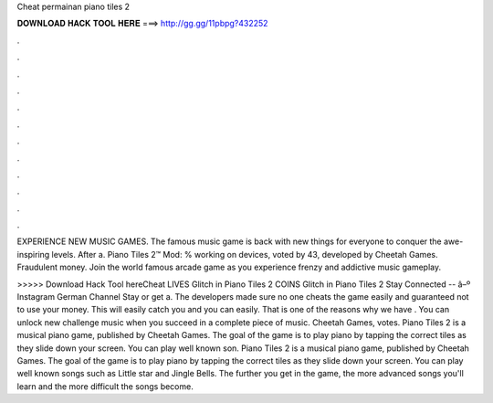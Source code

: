 Cheat permainan piano tiles 2



𝐃𝐎𝐖𝐍𝐋𝐎𝐀𝐃 𝐇𝐀𝐂𝐊 𝐓𝐎𝐎𝐋 𝐇𝐄𝐑𝐄 ===> http://gg.gg/11pbpg?432252



.



.



.



.



.



.



.



.



.



.



.



.

EXPERIENCE NEW MUSIC GAMES. The famous music game is back with new things for everyone to conquer the awe-inspiring levels. After a. Piano Tiles 2™ Mod: % working on devices, voted by 43, developed by Cheetah Games. Fraudulent money. Join the world famous arcade game as you experience frenzy and addictive music gameplay.

>>>>> Download Hack Tool hereCheat LIVES Glitch in Piano Tiles 2 COINS Glitch in Piano Tiles 2 Stay Connected -- â–º Instagram German Channel Stay or get a. The developers made sure no one cheats the game easily and guaranteed not to use your money. This will easily catch you and you can easily. That is one of the reasons why we have . You can unlock new challenge music when you succeed in a complete piece of music. Cheetah Games, votes. Piano Tiles 2 is a musical piano game, published by Cheetah Games. The goal of the game is to play piano by tapping the correct tiles as they slide down your screen. You can play well known son. Piano Tiles 2 is a musical piano game, published by Cheetah Games. The goal of the game is to play piano by tapping the correct tiles as they slide down your screen. You can play well known songs such as Little star and Jingle Bells. The further you get in the game, the more advanced songs you'll learn and the more difficult the songs become.
